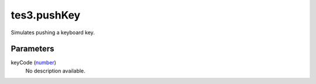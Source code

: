 tes3.pushKey
====================================================================================================

Simulates pushing a keyboard key.

Parameters
----------------------------------------------------------------------------------------------------

keyCode (`number`_)
    No description available.

.. _`number`: ../../../lua/type/number.html
